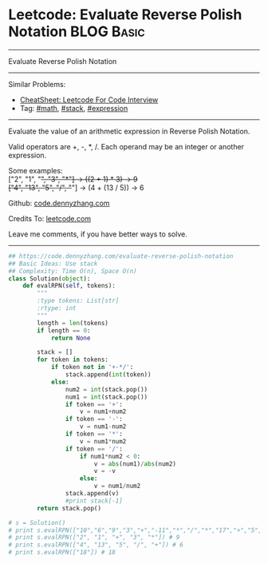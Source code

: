 * Leetcode: Evaluate Reverse Polish Notation                     :BLOG:Basic:
#+STARTUP: showeverything
#+OPTIONS: toc:nil \n:t ^:nil creator:nil d:nil
:PROPERTIES:
:type:     math, stack, expression
:END:
---------------------------------------------------------------------
Evaluate Reverse Polish Notation
---------------------------------------------------------------------
#+BEGIN_HTML
<a href="https://github.com/dennyzhang/code.dennyzhang.com/tree/master/problems/evaluate-reverse-polish-notation"><img align="right" width="200" height="183" src="https://www.dennyzhang.com/wp-content/uploads/denny/watermark/github.png" /></a>
#+END_HTML
Similar Problems:
- [[https://cheatsheet.dennyzhang.com/cheatsheet-leetcode-A4][CheatSheet: Leetcode For Code Interview]]
- Tag: [[https://code.dennyzhang.com/review-math][#math]], [[https://code.dennyzhang.com/review-stack][#stack]], [[https://code.dennyzhang.com/tag/expression][#expression]]
---------------------------------------------------------------------
Evaluate the value of an arithmetic expression in Reverse Polish Notation.

Valid operators are +, -, *, /. Each operand may be an integer or another expression.

Some examples:
  ["2", "1", "+", "3", "*"] -> ((2 + 1) * 3) -> 9
  ["4", "13", "5", "/", "+"] -> (4 + (13 / 5)) -> 6

Github: [[https://github.com/dennyzhang/code.dennyzhang.com/tree/master/problems/evaluate-reverse-polish-notation][code.dennyzhang.com]]

Credits To: [[https://leetcode.com/problems/evaluate-reverse-polish-notation/description/][leetcode.com]]

Leave me comments, if you have better ways to solve.
---------------------------------------------------------------------

#+BEGIN_SRC python
## https://code.dennyzhang.com/evaluate-reverse-polish-notation
## Basic Ideas: Use stack
## Complexity: Time O(n), Space O(n)
class Solution(object):
    def evalRPN(self, tokens):
        """
        :type tokens: List[str]
        :rtype: int
        """
        length = len(tokens)
        if length == 0:
            return None

        stack = []
        for token in tokens:
            if token not in '+-*/':
                stack.append(int(token))
            else:
                num2 = int(stack.pop())
                num1 = int(stack.pop())
                if token == '+':
                    v = num1+num2
                if token == '-':
                    v = num1-num2
                if token == '*':
                    v = num1*num2
                if token == '/':
                    if num1*num2 < 0:
                        v = abs(num1)/abs(num2)
                        v = -v
                    else:
                        v = num1/num2
                stack.append(v)
                #print stack[-1]
        return stack.pop()

# s = Solution()
# print s.evalRPN(["10","6","9","3","+","-11","*","/","*","17","+","5","+"]) # 22
# print s.evalRPN(["2", "1", "+", "3", "*"]) # 9
# print s.evalRPN(["4", "13", "5", "/", "+"]) # 6
# print s.evalRPN(["18"]) # 18
#+END_SRC

#+BEGIN_HTML
<div style="overflow: hidden;">
<div style="float: left; padding: 5px"> <a href="https://www.linkedin.com/in/dennyzhang001"><img src="https://www.dennyzhang.com/wp-content/uploads/sns/linkedin.png" alt="linkedin" /></a></div>
<div style="float: left; padding: 5px"><a href="https://github.com/dennyzhang"><img src="https://www.dennyzhang.com/wp-content/uploads/sns/github.png" alt="github" /></a></div>
<div style="float: left; padding: 5px"><a href="https://www.dennyzhang.com/slack" target="_blank" rel="nofollow"><img src="https://www.dennyzhang.com/wp-content/uploads/sns/slack.png" alt="slack"/></a></div>
</div>
#+END_HTML
